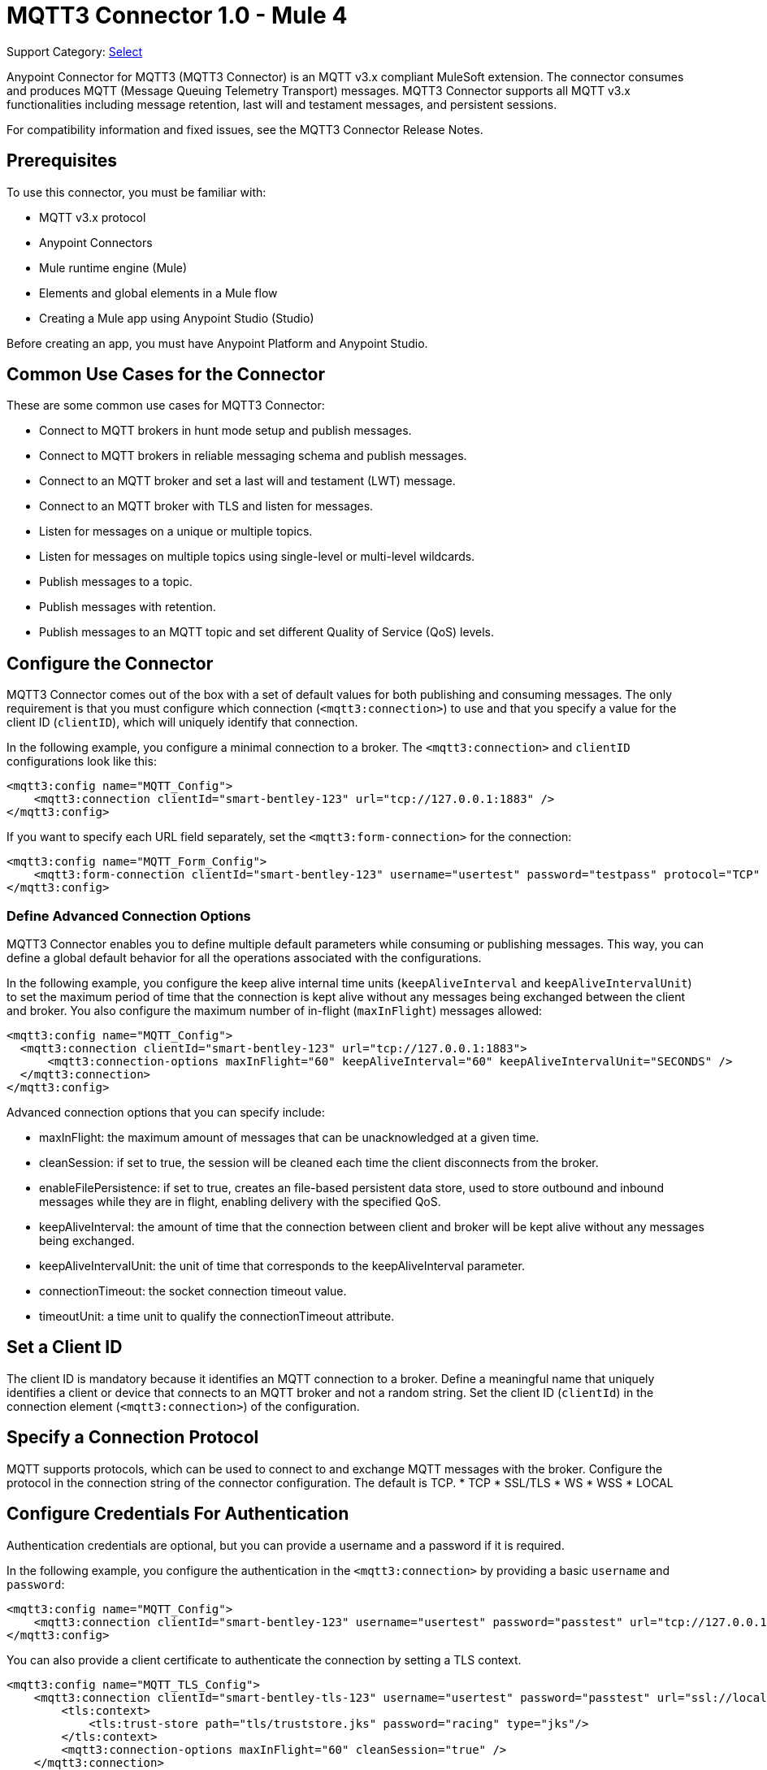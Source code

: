 = MQTT3 Connector 1.0 - Mule 4

Support Category: https://www.mulesoft.com/legal/versioning-back-support-policy#anypoint-connectors[Select]

Anypoint Connector for MQTT3 (MQTT3 Connector) is an MQTT v3.x compliant MuleSoft extension. The connector consumes and produces MQTT (Message Queuing Telemetry Transport) messages. MQTT3 Connector supports all MQTT v3.x functionalities including message retention, last will and testament messages, and persistent sessions.

For compatibility information and fixed issues, see the MQTT3 Connector Release Notes.

== Prerequisites

To use this connector, you must be familiar with:

* MQTT v3.x protocol
* Anypoint Connectors
* Mule runtime engine (Mule)
* Elements and global elements in a Mule flow
* Creating a Mule app using Anypoint Studio (Studio)

Before creating an app, you must have Anypoint Platform and Anypoint Studio.

== Common Use Cases for the Connector

These are some common use cases for MQTT3 Connector:

* Connect to MQTT brokers in hunt mode setup and publish messages.
* Connect to MQTT brokers in reliable messaging schema and publish messages.
* Connect to an MQTT broker and set a last will and testament (LWT) message.
* Connect to an MQTT broker with TLS and listen for messages.
* Listen for messages on a unique or multiple topics.
* Listen for messages on multiple topics using single-level or multi-level wildcards.
* Publish messages to a topic.
* Publish messages with retention.
* Publish messages to an MQTT topic and set different Quality of Service (QoS) levels.

== Configure the Connector

MQTT3 Connector comes out of the box with a set of default values for both publishing and consuming messages. The only requirement is that you must configure which connection (`<mqtt3:connection>`) to use and that you specify a value for the client ID (`clientID`), which will uniquely identify that connection.

In the following example, you configure a minimal connection to a broker. The `<mqtt3:connection>` and `clientID` configurations look like this:

[source,xml,linenums]
----
<mqtt3:config name="MQTT_Config">
    <mqtt3:connection clientId="smart-bentley-123" url="tcp://127.0.0.1:1883" />
</mqtt3:config>
----

If you want to specify each URL field separately, set the `<mqtt3:form-connection>` for the connection:

[source,xml,linenums]
----
<mqtt3:config name="MQTT_Form_Config">
    <mqtt3:form-connection clientId="smart-bentley-123" username="usertest" password="testpass" protocol="TCP" host="127.0.0.1" port="1883"/>
</mqtt3:config>
----

=== Define Advanced Connection Options

MQTT3 Connector enables you to define multiple default parameters while consuming or publishing messages. This way, you can define a global default behavior for all the operations associated with the configurations.

In the following example, you configure the keep alive internal time units (`keepAliveInterval` and `keepAliveIntervalUnit`) to set the maximum period of time that the connection is kept alive without any messages being exchanged between the client and broker. You also configure the maximum number of in-flight (`maxInFlight`) messages allowed:

[source,xml,linenums]
----
<mqtt3:config name="MQTT_Config">
  <mqtt3:connection clientId="smart-bentley-123" url="tcp://127.0.0.1:1883">
      <mqtt3:connection-options maxInFlight="60" keepAliveInterval="60" keepAliveIntervalUnit="SECONDS" />
  </mqtt3:connection>
</mqtt3:config>
----

Advanced connection options that you can specify include:

* maxInFlight: the maximum amount of messages that can be unacknowledged at a given time.
* cleanSession: if set to true, the session will be cleaned each time the client disconnects from the broker.
* enableFilePersistence: if set to true, creates an file-based persistent data store, used to store outbound and inbound messages while they are in flight, enabling delivery with the specified QoS.
* keepAliveInterval: the amount of time that the connection between client and broker will be kept alive without any messages being exchanged.
* keepAliveIntervalUnit: the unit of time that corresponds to the keepAliveInterval parameter.
* connectionTimeout: the socket connection timeout value.
* timeoutUnit: a time unit to qualify the connectionTimeout attribute.


== Set a Client ID

The client ID is mandatory because it identifies an MQTT connection to a broker. Define a meaningful name that uniquely identifies a client or device that connects to an MQTT broker and not a random string. Set the client ID (`clientId`) in the connection element (`<mqtt3:connection>`)  of the configuration.

== Specify a Connection Protocol

MQTT supports protocols, which can be used to connect to and exchange MQTT messages with the broker. Configure the protocol in the connection string of the connector configuration. The default is TCP.
* TCP
* SSL/TLS
* WS
* WSS
* LOCAL


== Configure Credentials For Authentication

Authentication credentials are optional, but you can provide a username and a password if it is required.

In the following example, you configure the authentication in the `<mqtt3:connection>` by providing a basic `username` and `password`:

[source,xml,linenums]
----
<mqtt3:config name="MQTT_Config">
    <mqtt3:connection clientId="smart-bentley-123" username="usertest" password="passtest" url="tcp://127.0.0.1:1883"/>
</mqtt3:config>
----

You can also provide a client certificate to authenticate the connection by setting a TLS context.

[source,xml,linenums]
----
<mqtt3:config name="MQTT_TLS_Config">
    <mqtt3:connection clientId="smart-bentley-tls-123" username="usertest" password="passtest" url="ssl://localhost:8883" >
        <tls:context>
            <tls:trust-store path="tls/truststore.jks" password="racing" type="jks"/>
        </tls:context>
        <mqtt3:connection-options maxInFlight="60" cleanSession="true" />
    </mqtt3:connection>
</mqtt3:config>
----


== Provide a Failover Server List

There are certain deployment schemas that consist of multiple brokers working together in order to provide clients with several connection endpoints. When there is more than one available server that the client can connect to, there are two possible scenarios: either each MQTT server is operating separately or they might be working together and sharing a state (cluster mode), in which case, you might want to specify how the MQTT client will behave in the event of a reconnection.

When you provide a failover server list, the connector can iterate over it until it successfully establishes a connection with one of the provided endpoints.

In the following example, the `<mqtt3:fail-over-connection>` and `<mqtt3:fail-over-url` configurations look like this:

[source,xml,linenums]
----
<mqtt3:config name="MQTT_FailOver_Config">
    <mqtt3:fail-over-connection clientId="smart-bentley-123" >
        <mqtt3:fail-over-servers >
            <mqtt3:fail-over-url protocol="TCP" host="127.9.0.2" port="1883"/>
            <mqtt3:fail-over-url protocol="TCP" host="127.0.0.3" port="1884"/>
            <mqtt3:fail-over-url protocol="TCP" host="127.0.0.1" port="1883"/>
        </mqtt3:fail-over-servers>
        <mqtt3:connection-options maxInFlight="60" cleanSession="true" connectionTimeout="60" />
        </mqtt3:fail-over-connection>
</mqtt3:config>
----

== Configure the Clean Session

Set the clean session (`cleanSession`) flag to `false` so the broker remembers the client the next time it connects. While the client is offline, all its subscriptions are saved, and Quality of Service (QoS) 1 and 2 messages that the client would want to receive are saved too, until the client reconnects.

Some brokers support the clustering of MQTT brokers in which the nodes share a state. In this case, setting the clean session flag to `false` can be useful if the node the connector is talking to happens to go offline. This enables the client to reconnect to a different node that is aware of the client's subscriptions so that any messages the connector might have missed while offline are delivered.

If clean session is set to `true` (default), then when the connector disconnects, for whatever reason, all its subscriptions will be dropped and it will have to resubscribe upon reconnection. All messages sent for it while offline are lost.

In the following example, the `cleanSession` configuration looks like this:

[source,xml,linenums]
----
<mqtt3:config name="MQTT_Config">
  <mqtt3:connection clientId="smart-bentley-123" url="tcp://127.0.0.1:1883">
      <mqtt3:connection-options cleanSession="false"/>
    </mqtt3:connection>
</mqtt3:config>
----

== Enable File Persistence

Enabling file persistence by setting the `enableFilePersistence` flag to `true`, enables the MQTT client to persist its state
to a file that is used to store any outbound or inbound in-flight messages the client might have with QoS ≥ 1. In contrast,
if `enableFilePersistence` flag is set to `false`, the client state is only saved in memory and in the event of a crash
the client is not be able to recover its state.

In the following example, the `enableFilePersistence` configuration looks like this:

[source,xml,linenums]
----
<mqtt3:config name="MQTT_Config">
  <mqtt3:connection clientId="smart-bentley-123">
       <mqtt3:connection-options cleanSession="false" enableFilePersistence="true"/>
    </mqtt3:connection>
</mqtt3:config>
----

== See Also

* xref:connectors::introduction/introduction-to-anypoint-connectors.adoc[Introduction to Anypoint Connectors]
* xref:connectors::introduction/intro-use-exchange.adoc[Use Exchange to Discover Connectors, Templates, and Examples]
* https://help.mulesoft.com[MuleSoft Help Center]
